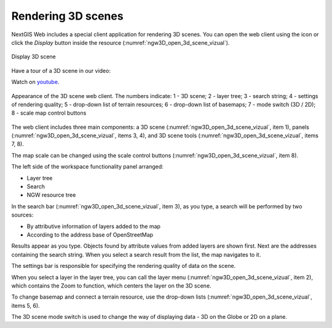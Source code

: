 .. sectionauthor:: Roman Gainullov <roman.gainullov@nextgis.com>

.. _ngw_3d_visualization:

Rendering 3D scenes
===================

NextGIS Web includes a special client application for rendering 3D scenes.
You can open the web client using the icon |open_3d_scene_icon| or click the *Display* button inside the resource (:numref:`ngw3D_open_3d_scene_vizual`).

.. |open_3d_scene_icon| image:: _static/open_3d_scene_icon_EN.png

.. figure:: _static/ngw3D_open_3d_scene_vizual_en.png
   :name: ngw3D_open_3d_scene_vizual
   :align: center
   :width: 20cm

   Display 3D scene

Have a tour of a 3D scene in our video:

.. raw:: html

   <iframe width="560" height="315" src="https://www.youtube.com/embed/beCsdlvCszY?si=1hDplBhofz2z_ezd" title="YouTube video player" frameborder="0" allow="accelerometer; autoplay; clipboard-write; encrypted-media; gyroscope; picture-in-picture; web-share" referrerpolicy="strict-origin-when-cross-origin" allowfullscreen></iframe>

Watch on `youtube <https://youtu.be/beCsdlvCszY?si=feOM8zDsk7Nkobde>`_.

.. figure:: _static/ngw3D__3d_scene_vizual_en.png
   :name: ngw3D_3d_scene_vizual
   :align: center
   :width: 20cm

   Appearance of the 3D scene web client. The numbers indicate: 1 - 3D scene; 2 - layer tree; 3 - search string; 4 - settings of rendering quality;
   5 - drop-down list of terrain resources; 6 - drop-down list of basemaps; 7 - mode switch (3D / 2D); 8 - scale map control buttons
   
   
The web client includes three main components: a 3D scene (:numref:`ngw3D_open_3d_scene_vizual`, item 1), panels (:numref:`ngw3D_open_3d_scene_vizual`, items 3, 4), 
and 3D scene tools (:numref:`ngw3D_open_3d_scene_vizual`, items 7, 8).

The map scale can be changed using the scale control buttons (:numref:`ngw3D_open_3d_scene_vizual`, item 8).

The left side of the workspace functionality panel arranged:

* Layer tree
* Search
* NGW resource tree


In the search bar (:numref:`ngw3D_open_3d_scene_vizual`, item 3), as you type, a search will be performed by two sources:

* By attributive information of layers added to the map
* According to the address base of OpenStreetMap


Results appear as you type. Objects found by attribute values from added layers are shown first.
Next are the addresses containing the search string. When you select a search result from the list, the map navigates to it.

The settings bar is responsible for specifying the rendering quality of data on the scene.

When you select a layer in the layer tree, you can call the layer menu (:numref:`ngw3D_open_3d_scene_vizual`, item 2),
which contains the Zoom to function, which centers the layer on the 3D scene.

To change basemap and connect a terrain resource, use the drop-down lists (:numref:`ngw3D_open_3d_scene_vizual`, items 5, 6).

The 3D scene mode switch is used to change the way of displaying data - 3D on the Globe or 2D on a plane.
